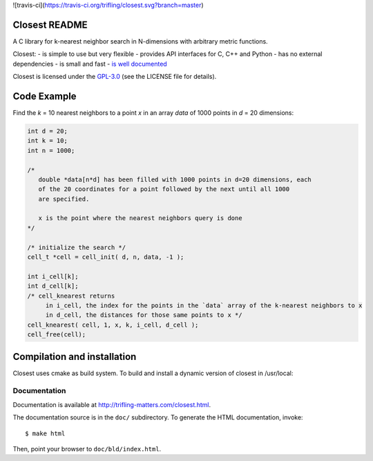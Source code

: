 
![travis-ci](https://travis-ci.org/trifling/closest.svg?branch=master)

.. _`is well documented`: http://trifling-matters.com/closest.html
.. _`GPL-3.0`: https://opensource.org/licenses/GPL-3.0

Closest README
==============
 
.. image:: https://travis-ci.org/trifling/closest.svg?branch=master
   :target: https://travis-ci.org/trifling/closest

A C library for k-nearest neighbor search in N-dimensions with arbitrary
metric functions. 

Closest:
- is simple to use but very flexible
- provides API interfaces for C, C++ and Python
- has no external dependencies
- is small and fast
- `is well documented`_


Closest is licensed under the `GPL-3.0`_ (see the LICENSE file for details).

Code Example
============

Find the `k` = 10 nearest neighbors to a point `x` in an array `data` of 1000 
points in `d` = 20 dimensions:

.. code-block:: c

   int d = 20;
   int k = 10;
   int n = 1000;

   /* 
      double *data[n*d] has been filled with 1000 points in d=20 dimensions, each
      of the 20 coordinates for a point followed by the next until all 1000 
      are specified.
     
      x is the point where the nearest neighbors query is done
   */

   /* initialize the search */
   cell_t *cell = cell_init( d, n, data, -1 );
   
   int i_cell[k];
   int d_cell[k];
   /* cell_knearest returns 
        in i_cell, the index for the points in the `data` array of the k-nearest neighbors to x 
        in d_cell, the distances for those same points to x */
   cell_knearest( cell, 1, x, k, i_cell, d_cell ); 
   cell_free(cell);

   
Compilation and installation
============================

Closest uses cmake as build system. To build and install a dynamic version of closest in /usr/local:

.. code-block:: bash
   $ mkdir bld 
   $ cd bld 
   $ cmake -DCMAKE_INSTALL_PREFIX=/usr/local ../ 
   $ make 
   $ make install


Documentation
-------------

Documentation is available at http://trifling-matters.com/closest.html.

The documentation source is in the ``doc/`` subdirectory. To generate
the HTML documentation, invoke::

   $ make html

Then, point your browser to ``doc/bld/index.html``. 

